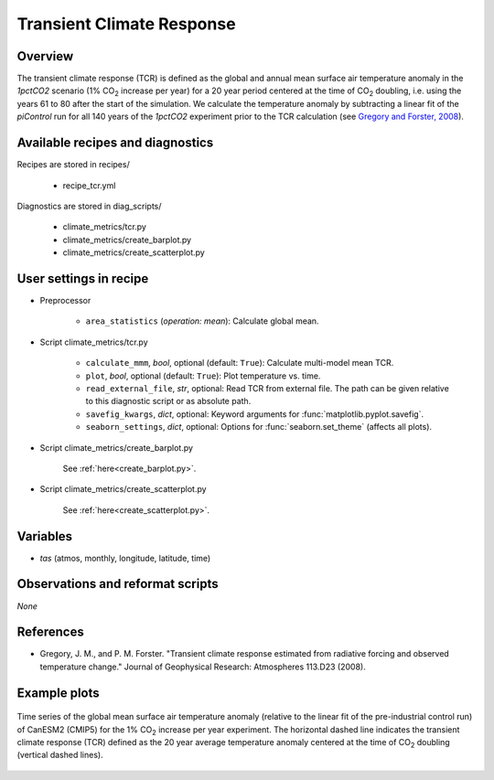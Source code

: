 .. _recipes_tcr:

Transient Climate Response
==========================

Overview
--------


The transient climate response (TCR) is defined as the global and annual mean
surface air temperature anomaly in the *1pctCO2* scenario (1% CO\ :sub:`2`
increase per year) for a 20 year period centered at the time of CO\ :sub:`2`
doubling, i.e. using the years 61 to 80 after the start of the simulation. We
calculate the temperature anomaly by subtracting a linear fit of the
*piControl* run for all 140 years of the *1pctCO2* experiment prior to the TCR
calculation (see `Gregory and Forster, 2008`_).

.. _`Gregory and Forster, 2008`: https://agupubs.onlinelibrary.wiley.com/doi/10.1029/2008JD010405


Available recipes and diagnostics
---------------------------------

Recipes are stored in recipes/

   * recipe_tcr.yml


Diagnostics are stored in diag_scripts/

   * climate_metrics/tcr.py
   * climate_metrics/create_barplot.py
   * climate_metrics/create_scatterplot.py


User settings in recipe
-----------------------

* Preprocessor

   * ``area_statistics`` (*operation: mean*): Calculate global mean.

.. _tcr.py:

* Script climate_metrics/tcr.py

   * ``calculate_mmm``, *bool*, optional (default: ``True``): Calculate
     multi-model mean TCR.
   * ``plot``, *bool*, optional (default: ``True``): Plot temperature vs. time.
   * ``read_external_file``, *str*, optional: Read TCR from external file. The
     path can be given relative to this diagnostic script or as absolute path.
   * ``savefig_kwargs``, *dict*, optional: Keyword arguments for
     :func:`matplotlib.pyplot.savefig`.
   * ``seaborn_settings``, *dict*, optional: Options for
     :func:`seaborn.set_theme` (affects all plots).

* Script climate_metrics/create_barplot.py

   See :ref:`here<create_barplot.py>`.

* Script climate_metrics/create_scatterplot.py

   See :ref:`here<create_scatterplot.py>`.


Variables
---------

* *tas* (atmos, monthly, longitude, latitude, time)


Observations and reformat scripts
---------------------------------

*None*


References
----------

* Gregory, J. M., and P. M. Forster. "Transient climate response estimated from
  radiative forcing and observed temperature change." Journal of Geophysical
  Research: Atmospheres 113.D23 (2008).


Example plots
-------------

.. _fig_tcr_1:
.. figure:: /recipes/figures/tcr/CanESM2.png
   :align: center
   :width: 50%

   Time series of the global mean surface air temperature anomaly (relative to
   the linear fit of the pre-industrial control run) of CanESM2 (CMIP5) for the
   1% CO\ :sub:`2` increase per year experiment. The horizontal dashed line
   indicates the transient climate response (TCR) defined as the 20 year
   average temperature anomaly centered at the time of CO\ :sub:`2` doubling
   (vertical dashed lines).
